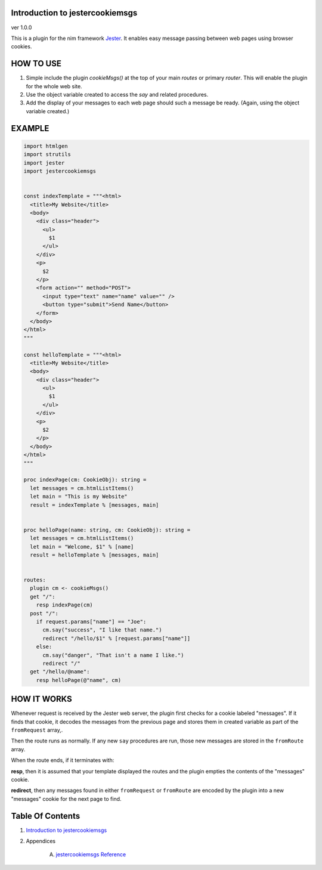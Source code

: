 Introduction to jestercookiemsgs
==============================================================================
ver 1.0.0

.. image:: https://raw.githubusercontent.com/yglukhov/nimble-tag/master/nimble.png
   :height: 34
   :width: 131
   :alt: nimble
   :target: https://nimble.directory/pkg/jestercookiemsgs

.. image:: https://repo.support/img/rst-banner.png
   :height: 34
   :width: 131
   :alt: repo.support
   :target: https://repo.support/gh/JohnAD/jestercookiemsgs

This is a plugin for the nim
framework `Jester <https://github.com/dom96/jester>`__. It enables easy
message passing between web pages using browser cookies.

HOW TO USE
==========

1. Simple include the plugin `cookieMsgs()` at the top of your main `routes`
   or primary `router`. This will enable the plugin for the whole web site.

2. Use the object variable created to access the `say` and related procedures.

3. Add the display of your messages to each web page should such a message
   be ready. (Again, using the object variable created.)

EXAMPLE
=======

.. code:: nim


    import htmlgen
    import strutils
    import jester
    import jestercookiemsgs


    const indexTemplate = """<html>
      <title>My Website</title>
      <body>
        <div class="header">
          <ul>
            $1
          </ul>
        </div>
        <p>
          $2
        </p>
        <form action="" method="POST">
          <input type="text" name="name" value="" />
          <button type="submit">Send Name</button>
        </form>
      </body>
    </html>
    """

    const helloTemplate = """<html>
      <title>My Website</title>
      <body>
        <div class="header">
          <ul>
            $1
          </ul>
        </div>
        <p>
          $2
        </p>
      </body>
    </html>
    """

    proc indexPage(cm: CookieObj): string =
      let messages = cm.htmlListItems()
      let main = "This is my Website"
      result = indexTemplate % [messages, main]


    proc helloPage(name: string, cm: CookieObj): string =
      let messages = cm.htmlListItems()
      let main = "Welcome, $1" % [name]
      result = helloTemplate % [messages, main]


    routes:
      plugin cm <- cookieMsgs()
      get "/":
        resp indexPage(cm)
      post "/":
        if request.params["name"] == "Joe":
          cm.say("success", "I like that name.")
          redirect "/hello/$1" % [request.params["name"]]
        else:
          cm.say("danger", "That isn't a name I like.")
          redirect "/"
      get "/hello/@name":
        resp helloPage(@"name", cm)


HOW IT WORKS
============

Whenever request is received by the Jester web server, the plugin first
checks for a cookie labeled "messages". If it finds that cookie, it decodes
the messages from the previous page and stores them in created variable as
part of the ``fromRequest`` array,.

Then the route runs as normally. If any new ``say`` procedures are run, those
new messages are stored in the ``fromRoute`` array.

When the route ends, if it terminates with:

**resp**, then it is assumed that your template displayed the routes and the
plugin empties the contents of the "messages" cookie.

**redirect**, then any messages found in either ``fromRequest`` or ``fromRoute``
are encoded by the plugin into a new "messages" cookie for the next page to find.



Table Of Contents
=================

1. `Introduction to jestercookiemsgs <https://github.com/JohnAD/jestercookiemsgs>`__
2. Appendices

    A. `jestercookiemsgs Reference <https://github.com/JohnAD/jestercookiemsgs/blob/master/docs/jestercookiemsgs-ref.rst>`__

